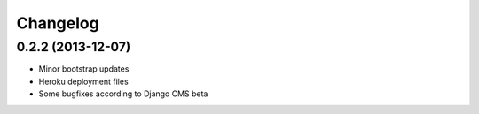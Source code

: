 =========
Changelog
=========

0.2.2 (2013-12-07)
------------------

* Minor bootstrap updates
* Heroku deployment files
* Some bugfixes according to Django CMS beta
